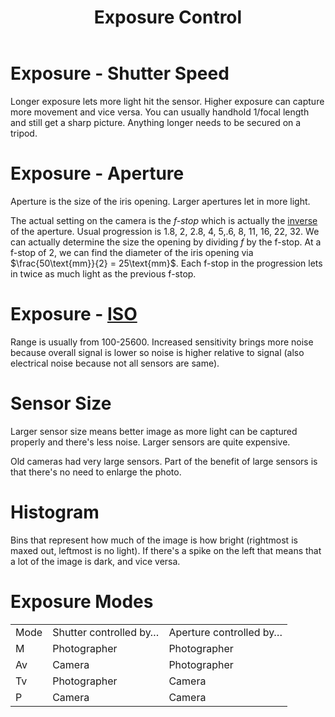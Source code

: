 :PROPERTIES:
:ID:       1C759CF5-0F5D-4DFC-BF38-AA6C851BF26C
:END:
#+title: Exposure Control

* Exposure - Shutter Speed
Longer exposure lets more light hit the sensor. Higher exposure can capture more movement and vice versa. You can usually handhold 1/focal length and still get a sharp picture. Anything longer needs to be secured on a tripod.

* Exposure - Aperture
Aperture is the size of the iris opening. Larger apertures let in more light.

The actual setting on the camera is the /f-stop/ which is actually the _inverse_ of the aperture. Usual progression is 1.8, 2, 2.8, 4, 5,.6, 8, 11, 16, 22, 32. We can actually determine the size the opening by dividing $f$ by the f-stop. At a f-stop of 2, we can find the diameter of the iris opening via $\frac{50\text{mm}}{2} = 25\text{mm}$. Each f-stop in the progression lets in twice as much light as the previous f-stop.

* Exposure - [[id:1662A821-18D5-4253-82D0-58A881FAA4F3][ISO]]
Range is usually from 100-25600. Increased sensitivity brings more noise because overall signal is lower so noise is higher relative to signal (also electrical noise because not all sensors are same). 

* Sensor Size
Larger sensor size means better image as more light can be captured properly and there's less noise. Larger sensors are quite expensive.

Old cameras had very large sensors. Part of the benefit of large sensors is that there's no need to enlarge the photo.

* Histogram
Bins that represent how much of the image is how bright (rightmost is maxed out, leftmost is no light). If there's a spike on the left that means that a lot of the image is dark, and vice versa. 

* Exposure Modes
| Mode | Shutter controlled by... | Aperture controlled by... |
| M    | Photographer             | Photographer              |
| Av   | Camera                   | Photographer              |
| Tv   | Photographer             | Camera                    |
| P    | Camera                   | Camera                    |
